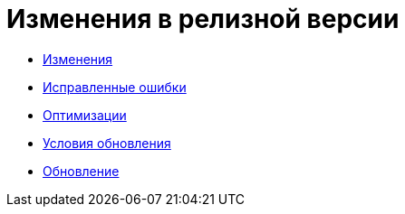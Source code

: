 = Изменения в релизной версии

* xref:changes.adoc[Изменения]
* xref:bugs.adoc[Исправленные ошибки]
* xref:optimizations.adoc[Оптимизации]
* xref:conditions.adoc[Условия обновления]
* xref:howupdate.adoc[Обновление]